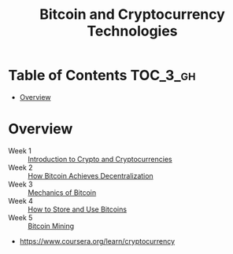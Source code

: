 #+TITLE: Bitcoin and Cryptocurrency Technologies

* Table of Contents :TOC_3_gh:
- [[#overview][Overview]]

* Overview
- Week 1 :: [[./week1][Introduction to Crypto and Cryptocurrencies]]
- Week 2 :: [[./week2][How Bitcoin Achieves Decentralization]]
- Week 3 :: [[./week3][Mechanics of Bitcoin]]
- Week 4 :: [[./week4][How to Store and Use Bitcoins]]
- Week 5 :: [[./week5][Bitcoin Mining]]

:REFERENCES:
- https://www.coursera.org/learn/cryptocurrency
:END:
